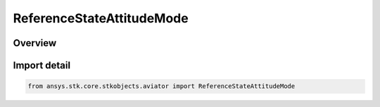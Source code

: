 ReferenceStateAttitudeMode
==========================

.. py:class:: ansys.stk.core.stkobjects.aviator.ReferenceStateAttitudeMode

   IntEnum


.. py:currentmodule:: ReferenceStateAttitudeMode

Overview
--------

.. tab-set::

    .. tab-item:: Members
        
        .. list-table::
            :header-rows: 0
            :widths: auto

            * - :py:attr:`~SPECIFY_PUSH_PULL_G`
              - Specify the push/pull G.

            * - :py:attr:`~SPECIFY_PITCH_RATE`
              - Specify the pitch rate of change.


Import detail
-------------

.. code-block:: python

    from ansys.stk.core.stkobjects.aviator import ReferenceStateAttitudeMode


